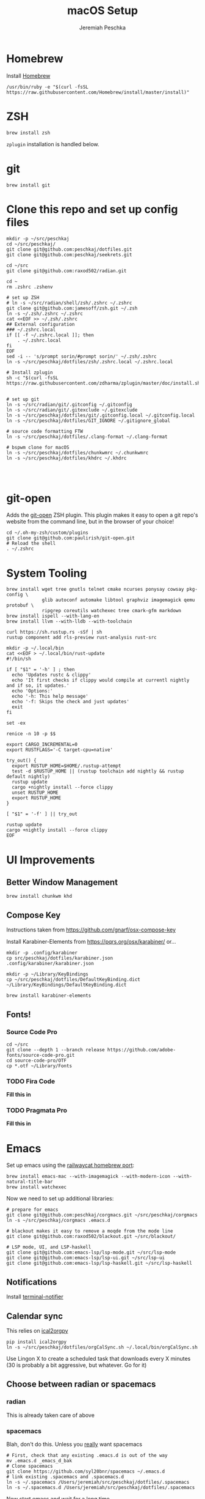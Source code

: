#+AUTHOR: Jeremiah Peschka
#+EMAIL: jeremiah.peschka@gmail.com
#+STARTUP: indent showall
#+OPTIONS: tags:nil
#+TITLE: macOS Setup

* Homebrew

Install [[https://brew.sh][Homebrew]]

#+BEGIN_SRC shell
/usr/bin/ruby -e "$(curl -fsSL https://raw.githubusercontent.com/Homebrew/install/master/install)"
#+END_SRC

* ZSH

#+BEGIN_SRC shell
brew install zsh
#+END_SRC

~zplugin~ installation is handled below.

* git

#+BEGIN_SRC shell
brew install git
#+END_SRC

* Clone this repo and set up config files

#+BEGIN_SRC shell
mkdir -p ~/src/peschkaj
cd ~/src/peschkaj/
git clone git@github.com:peschkaj/dotfiles.git
git clone git@github.com:peschkaj/seekrets.git

cd ~/src
git clone git@github.com:raxod502/radian.git

cd ~
rm .zshrc .zshenv

# set up ZSH
# ln -s ~/src/radian/shell/zsh/.zshrc ~/.zshrc
git clone git@github.com:jamesoff/zsh.git ~/.zsh
ln -s ~/.zsh/.zshrc ~/.zshrc
cat <<EOF >> ~/.zsh/.zshrc
## External configuration
### ~/.zshrc.local
if [[ -f ~/.zshrc.local ]]; then
    . ~/.zshrc.local
fi
EOF
sed -i -- 's/prompt sorin/#prompt sorin/' ~/.zsh/.zshrc
ln -s ~/src/peschkaj/dotfiles/zsh/.zshrc.local ~/.zshrc.local

# Install zplugin
sh -c "$(curl -fsSL https://raw.githubusercontent.com/zdharma/zplugin/master/doc/install.sh)"


# set up git
ln -s ~/src/radian/git/.gitconfig ~/.gitconfig
ln -s ~/src/radian/git/.gitexclude ~/.gitexclude
ln -s ~/src/peschkaj/dotfiles/git/.gitconfig.local ~/.gitconfig.local
ln -s ~/src/peschkaj/dotfiles/GIT_IGNORE ~/.gitignore_global

# source code formatting FTW
ln -s ~/src/peschkaj/dotfiles/.clang-format ~/.clang-format

# bspwm clone for macOS
ln -s ~/src/peschkaj/dotfiles/chunkwmrc ~/.chunkwmrc
ln -s ~/src/peschkaj/dotfiles/khdrc ~/.khdrc



#+END_SRC

* git-open

Adds the [[https://github.com/paulirish/git-open][git-open]] ZSH plugin. This plugin makes it easy to open a git repo's website from the command line, but in the browser of your choice!

#+BEGIN_SRC
cd ~/.oh-my-zsh/custom/plugins
git clone git@github.com:paulirish/git-open.git
# Reload the shell
. ~/.zshrc
#+END_SRC

* System Tooling

#+BEGIN_SRC shell
brew install wget tree gnutls telnet cmake ncurses ponysay cowsay pkg-config \
             glib autoconf automake libtool graphviz imagemagick qemu protobuf \
             ripgrep coreutils watchexec tree cmark-gfm markdown
brew install ispell --with-lang-en
brew install llvm --with-lldb --with-toolchain

curl https://sh.rustup.rs -sSf | sh
rustup component add rls-preview rust-analysis rust-src

mkdir -p ~/.local/bin
cat <<EOF > ~/.local/bin/rust-update
#!/bin/sh

if [ "$1" = '-h' ] ; then
  echo 'Updates rustc & clippy'
  echo 'It first checks if clippy would compile at currentl nightly and if so, it updates.'
  echo 'Options:'
  echo '-h: This help message'
  echo '-f: Skips the check and just updates'
  exit
fi

set -ex

renice -n 10 -p $$

export CARGO_INCREMENTAL=0
export RUSTFLAGS='-C target-cpu=native'

try_out() {
  export RUSTUP_HOME=$HOME/.rustup-attempt
  test -d $RUSTUP_HOME || (rustup toolchain add nightly && rustup default nightly)
  rustup update
  cargo +nightly install --force clippy
  unset RUSTUP_HOME
  export RUSTUP_HOME
}

[ "$1" = '-f' ] || try_out

rustup update
cargo +nightly install --force clippy
EOF
#+END_SRC

* UI Improvements

** Better Window Management

#+BEGIN_SRC shell
brew install chunkwm khd
#+END_SRC

** Compose Key

Instructions taken from https://github.com/gnarf/osx-compose-key

Install Karabiner-Elements from https://pqrs.org/osx/karabiner/ or...

#+BEGIN_SRC shell
mkdir -p .config/karabiner
cp src/peschkaj/dotfiles/karabiner.json .config/karabiner/karabiner.json

mkdir -p ~/Library/KeyBindings
cp ~/src/peschkaj/dotfiles/DefaultKeyBinding.dict ~/Library/KeyBindings/DefaultKeyBinding.dict

brew install karabiner-elements
#+END_SRC

** Fonts!

*** Source Code Pro

#+BEGIN_SRC shell
cd ~/src
git clone --depth 1 --branch release https://github.com/adobe-fonts/source-code-pro.git
cd source-code-pro/OTF
cp *.otf ~/Library/Fonts
#+END_SRC

*** TODO Fira Code

*Fill this in*

*** TODO Pragmata Pro

*Fill this in*


* Emacs

Set up emacs using the [[https://github.com/railwaycat/homebrew-emacsmacport][railwaycat homebrew port]]:

#+BEGIN_SRC shell
brew install emacs-mac --with-imagemagick --with-modern-icon --with-natural-title-bar
brew install watchexec
#+END_SRC

Now we need to set up additional libraries:

#+BEGIN_SRC shell
# prepare for emacs
git clone git@github.com:peschkaj/corgmacs.git ~/src/peschkaj/corgmacs
ln -s ~/src/peschkaj/corgmacs .emacs.d

# blackout makes it easy to remove a moqde from the mode line
git clone git@github.com:raxod502/blackout.git ~/src/blackout/

# LSP mode, UI, and LSP-haskell
git clone git@github.com:emacs-lsp/lsp-mode.git ~/src/lsp-mode
git clone git@github.com:emacs-lsp/lsp-ui.git ~/src/lsp-ui
git clone git@github.com:emacs-lsp/lsp-haskell.git ~/src/lsp-haskell
#+END_SRC

** Notifications

Install [[https://github.com/julienXX/terminal-notifier][terminal-notifier]]

** Calendar sync

This relies on [[https://github.com/asoroa/ical2org.py][ical2orgpy]]

#+BEGIN_SRC shell
pip install ical2orgpy
ln -s ~/src/peschkaj/dotfiles/orgCalSync.sh ~/.local/bin/orgCalSync.sh
#+END_SRC

Use Lingon X to create a scheduled task that downloads every X minutes (30 is
probably a bit aggressive, but whatever. Go for it)

** Choose between radian or spacemacs

*** radian

This is already taken care of above

*** spacemacs

Blah, don't do this. Unless you _really_ want spacemacs

#+BEGIN_SRC shell
# First, check that any existing .emacs.d is out of the way
mv .emacs.d _emacs_d_bak
# Clone spacemacs
git clone https://github.com/syl20bnr/spacemacs ~/.emacs.d
# link existing .spacemacs and .spacemacs.d
ln -s ~/.spacemacs /Users/jeremiah/src/peschkaj/dotfiles/.spacemacs
ln -s ~/.spacemacs.d /Users/jeremiah/src/peschkaj/dotfiles/.spacemacs
#+END_SRC

Now start emacs and wait for a long time
* Haskell

** Haskell Platform

Download and install the [[https://www.haskell.org/platform/][Haskell Platform]]

#+BEGIN_SRC shell
cabal update
cabal install apply-refact hlint stylish-haskell hasktags hoogle

ln -s ~/src/peschkaj/dotfiles/ghci ~/.ghci
#+END_SRC

** Stack

Download and install Haskell Stack:

#+BEGIN_SRC shell
curl -sSL https://get.haskellstack.org/ | sh
#+END_SRC

** Haskell IDE Engine

Visit [[https://github.com/alanz/haskell-ide-engine/][Haskell IDE Engine on GitHub]] for more information on this one.

As of <2018-07-10 Tue> this can be installed via the following:

#+BEGIN_SRC shell
cd ~
mkdir -p ~/src
cd src
git clone https://github.com/haskell/haskell-ide-engine --recursive
cd haskell-ide-engine
stack install
#+END_SRC

You should grab a book, this is a lengthy build process.

** Paper Boy

[[https://github.com/2mol/pboy][Paper Boy]] is a tool that attempts to provide better filenames for academic papers.

#+BEGIN_SRC shell
git clone git@github.com/2mol/pboy.git
cd pboy
stack install
#+END_SRC

Once that's set up, we need to configure pboy:

#+BEGIN_SRC shell
cat <<EOF > .pboy.toml
inbox = "Downloads"
library = "Documents/reading/lib"
move = true
EOF
#+END_SRC

* VMware Fusion Note

To get shared folders working, you'll need to use =vmhgfs-fuse ~/vmshare= in the
VM. Shared folders will be present in that VM.
